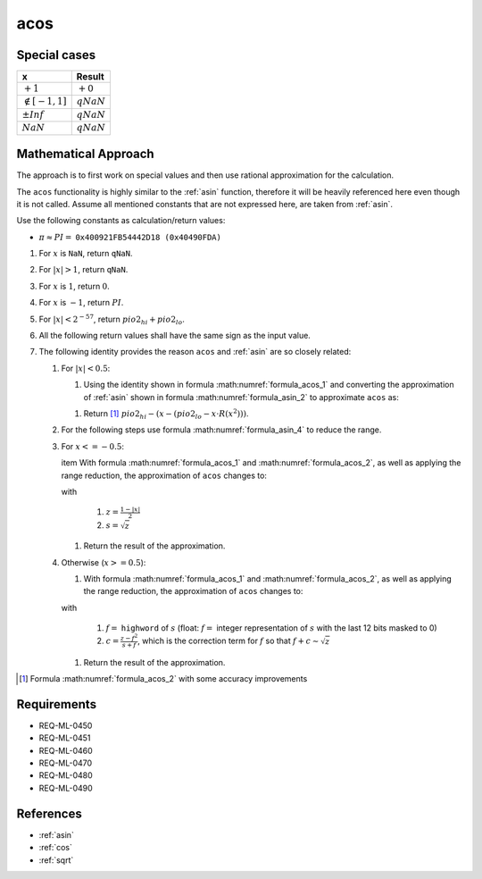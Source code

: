 acos
~~~~

.. c:autodoc:: ../libm/mathd/acosd.c

Special cases
^^^^^^^^^^^^^

+--------------------------+--------------------------+
| x                        | Result                   |
+==========================+==========================+
| :math:`+1`               | :math:`+0`               |
+--------------------------+--------------------------+
| :math:`\notin [-1, 1]`   | :math:`qNaN`             |
+--------------------------+--------------------------+
| :math:`±Inf`             | :math:`qNaN`             |
+--------------------------+--------------------------+
| :math:`NaN`              | :math:`qNaN`             |
+--------------------------+--------------------------+

Mathematical Approach
^^^^^^^^^^^^^^^^^^^^^

The approach is to first work on special values and then use rational approximation for the calculation.

The ``acos`` functionality is highly similar to the :ref:`asin` function, therefore it will be heavily referenced here even though it is not called. Assume all mentioned constants that are not expressed here, are taken from :ref:`asin`.

Use the following constants as calculation/return values:

* :math:`\pi \approx PI =` ``0x400921FB54442D18 (0x40490FDA)``

#. For :math:`x` is ``NaN``, return ``qNaN``.
#. For :math:`|x| > 1`, return ``qNaN``.
#. For :math:`x` is :math:`1`, return :math:`0`.
#. For :math:`x` is :math:`-1`, return :math:`PI`.
#. For :math:`|x| < 2^{-57}`, return :math:`pio2_{hi} + pio2_{lo}`.
#. All the following return values shall have the same sign as the input value.
#. The following identity provides the reason ``acos`` and :ref:`asin` are so closely related:

   .. math::
      :label: formula_acos_1

      cos^{-1}(x)                &= \frac{\pi}{2} - sin^{-1}(x) \\
      \wedge \qquad cos^{-1}(-x) &= \frac{\pi}{2} + sin^{-1}(x)

   #. For :math:`|x| < 0.5`:

      #. Using the identity shown in formula :math:numref:`formula_acos_1` and converting the approximation of :ref:`asin` shown in formula :math:numref:`formula_asin_2` to approximate ``acos`` as:

      .. math::
         :label: formula_acos_2

         acos(x) = \frac{\pi}{2} - (x + x \cdot x^2 \cdot R(x^2))

      #. Return [#]_ :math:`pio2_{hi} - (x - (pio2_{lo} - x \cdot R(x^2)))`.

   #. For the following steps use formula :math:numref:`formula_asin_4` to reduce the range.
   #. For :math:`x <= -0.5`:

      \item With formula :math:numref:`formula_acos_1` and :math:numref:`formula_acos_2`, as well as applying the range reduction, the approximation of ``acos`` changes to:

      .. math::
         :label: formula_acos_3

         acos(x) &= \pi - 2 \cdot (s + s \cdot z \cdot R(z)) \\
                 &= PI - 2 \cdot (s+s \cdot z \cdot R(z) - pio2_{lo})

      with

         #. :math:`z = \frac{1-|x|}{2}`
         #. :math:`s = \sqrt{z}`

      #. Return the result of the approximation.

   #. Otherwise (:math:`x >= 0.5`):

      #. With formula :math:numref:`formula_acos_1` and :math:numref:`formula_acos_2`, as well as applying the range reduction, the approximation of ``acos`` changes to:

      .. math::
         :label: formula_acos_4

         acos(x) &= \frac{\pi}{2} - \Big(\frac{\pi}{2} - 2 \cdot \big(s + s \cdot z \cdot R(z)\big)\Big) \\
                 &= 2 \cdot (s + s \cdot z \cdot R(z)) \\
                 &= 2s + 2s \cdot z \cdot R(z) \\
                 &= (2f + 2c) + (2s \cdot z \cdot R(z)) \\
                 &= 2 \cdot (f + (c + s \cdot z \cdot R(z)))

      with

         #. :math:`f =` ``highword`` of :math:`s` (float: :math:`f =` integer representation of :math:`s` with the last 12 bits masked to 0)
         #. :math:`c = \frac{z-f^2}{s+f}`, which is the correction term for :math:`f` so that :math:`f+c \sim \sqrt{z}`

      #. Return the result of the approximation.

.. [#] Formula :math:numref:`formula_acos_2` with some accuracy improvements

Requirements
^^^^^^^^^^^^

* REQ-ML-0450
* REQ-ML-0451
* REQ-ML-0460
* REQ-ML-0470
* REQ-ML-0480
* REQ-ML-0490

References
^^^^^^^^^^

* :ref:`asin`
* :ref:`cos`
* :ref:`sqrt`
